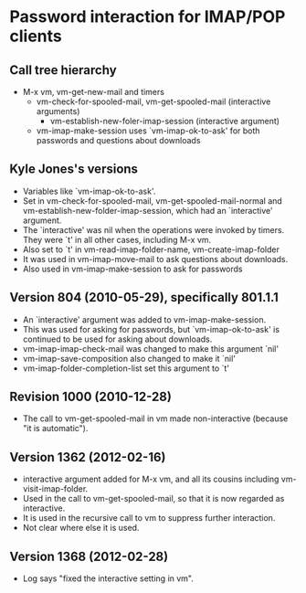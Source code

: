 * Password interaction for IMAP/POP clients
** Call tree hierarchy
   - M-x vm, vm-get-new-mail and timers
     - vm-check-for-spooled-mail, vm-get-spooled-mail (interactive arguments)
       - vm-establish-new-foler-imap-session (interactive argument)
	 - vm-imap-make-session uses `vm-imap-ok-to-ask'
	   for both passwords and questions about downloads
** Kyle Jones's versions
  - Variables like `vm-imap-ok-to-ask'.
  - Set in vm-check-for-spooled-mail, vm-get-spooled-mail-normal and
    vm-establish-new-folder-imap-session, which had an `interactive' argument.
  - The `interactive' was nil when the operations were invoked by timers.
    They were `t' in all other cases, including M-x vm.
  - Also set to `t' in vm-read-imap-folder-name, vm-create-imap-folder
  - It was used in vm-imap-move-mail to ask questions about downloads.
  - Also used in vm-imap-make-session to ask for passwords
** Version 804 (2010-05-29), specifically 801.1.1
   - An `interactive' argument was added to vm-imap-make-session.
   - This was used for asking for passwords, but `vm-imap-ok-to-ask' is
     continued to be used for asking about downloads.
   - vm-imap-imap-check-mail was changed to make this argument `nil'
   - vm-imap-save-composition also changed to make it `nil'
   - vm-imap-folder-completion-list set this argument to `t'
** Revision 1000 (2010-12-28)
   - The call to vm-get-spooled-mail in vm made non-interactive (because "it
     is automatic").
** Version 1362 (2012-02-16)
   - interactive argument added for M-x vm, and all its cousins including
     vm-visit-imap-folder. 
   - Used in the call to vm-get-spooled-mail, so that it is now regarded as
     interactive. 
   - It is used in the recursive call to vm to suppress further interaction.
   - Not clear where else it is used.
** Version 1368 (2012-02-28)
   - Log says "fixed the interactive setting in vm".
